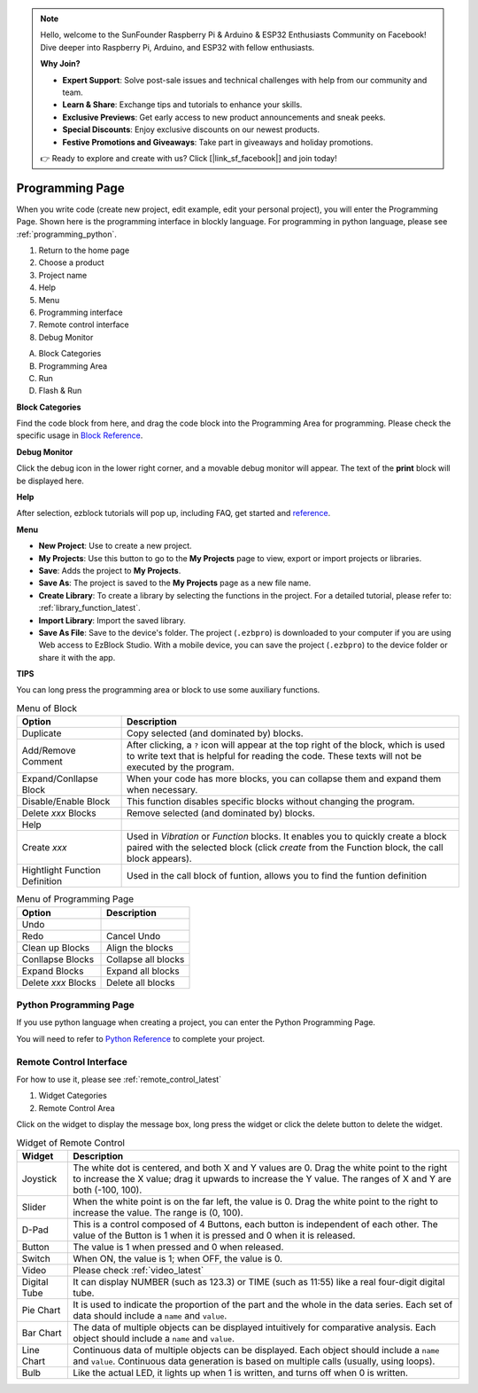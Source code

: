
.. note::

    Hello, welcome to the SunFounder Raspberry Pi & Arduino & ESP32 Enthusiasts Community on Facebook! Dive deeper into Raspberry Pi, Arduino, and ESP32 with fellow enthusiasts.

    **Why Join?**

    - **Expert Support**: Solve post-sale issues and technical challenges with help from our community and team.
    - **Learn & Share**: Exchange tips and tutorials to enhance your skills.
    - **Exclusive Previews**: Get early access to new product announcements and sneak peeks.
    - **Special Discounts**: Enjoy exclusive discounts on our newest products.
    - **Festive Promotions and Giveaways**: Take part in giveaways and holiday promotions.

    👉 Ready to explore and create with us? Click [|link_sf_facebook|] and join today!

.. _programming_block:

Programming Page
==========================

When you write code (create new project, edit example, edit your personal project), you will enter the Programming Page.
Shown here is the programming interface in blockly language. For programming in python language, please see :ref:`programming_python`.

.. image:: img/sp210805_143809.png

1. Return to the home page
2. Choose a product
3. Project name
4. Help
5. Menu
6. Programming interface

7. Remote control interface
8. Debug Monitor
    
A. Block Categories
B. Programming Area
C. Run
D. Flash & Run

**Block Categories**

.. image:: img/sp210805_151353.png

Find the code block from here, and drag the code block into the Programming Area for programming. Please check the specific usage in `Block Reference <https://docs.ezblock.cc/en/latest/reference-for-block/block.html>`_.

**Debug Monitor**

.. image:: img/sp210805_145042.png

Click the debug icon in the lower right corner, and a movable debug monitor will appear. The text of the **print** block will be displayed here.

**Help**

.. image:: img/sp210805_150120.png

After selection, ezblock tutorials will pop up, including FAQ, get started and `reference <https://docs.ezblock.cc/en/latest/reference.html>`_.


**Menu**

.. image:: img/sp210805_150436.png

* **New Project**: Use to create a new project.
* **My Projects**: Use this button to go to the **My Projects** page to view, export or import projects or libraries.
* **Save**: Adds the project to **My Projects**.
* **Save As**: The project is saved to the **My Projects** page as a new file name.
* **Create Library**: To create a library by selecting the functions in the project. For a detailed tutorial, please refer to: :ref:`library_function_latest`.
* **Import Library**: Import the saved library.
* **Save As File**: Save to the device's folder. The project (``.ezbpro``) is downloaded to your computer if you are using Web access to EzBlock Studio. With a mobile device, you can save the project (``.ezbpro``) to the device folder or share it with the app.


**TIPS**

You can long press the programming area or block to use some auxiliary functions.

.. image:: img/sp210805_151610.png
.. image:: img/sp210805_151819.png

.. list-table:: Menu of Block

    * - **Option**
      - **Description**
    * - Duplicate 
      - Copy selected (and dominated by) blocks.
    * - Add/Remove Comment
      - After clicking, a ``?`` icon will appear at the top right of the block, which is used to write text that is helpful for reading the code. These texts will not be executed by the program.
    * - Expand/Conllapse Block
      - When your code has more blocks, you can collapse them and expand them when necessary.
    * - Disable/Enable Block
      - This function disables specific blocks without changing the program.
    * - Delete `xxx` Blocks
      - Remove selected (and dominated by) blocks.
    * - Help
      - 
    * - Create `xxx`
      - Used in `Vibration` or `Function` blocks. It enables you to quickly create a block paired with the selected block (click `create` from the Function block, the call block appears).
    * - Hightlight Function Definition
      - Used in the call block of funtion, allows you to find the funtion definition

.. list-table:: Menu of Programming Page

    * - **Option**
      - **Description**
    * - Undo
      - 
    * - Redo
      - Cancel Undo
    * - Clean up Blocks
      - Align the blocks
    * - Conllapse Blocks
      - Collapse all blocks
    * - Expand Blocks
      - Expand all blocks
    * - Delete `xxx` Blocks
      - Delete all blocks

.. _programming_python:


Python Programming Page
---------------------------

If you use python language when creating a project, you can enter the Python Programming Page.

.. image:: img/sp210805_154924.png

You will need to refer to `Python Reference <https://docs.ezblock.cc/en/latest/reference-for-python/ezblock.html>`_ to complete your project.



Remote Control Interface
--------------------------------

For how to use it, please see :ref:`remote_control_latest`

.. image:: img/sp210805_144019.png

1. Widget Categories
2. Remote Control Area


.. image:: img/sp210805_152451.png

Click on the widget to display the message box, long press the widget or click the delete button to delete the widget.


.. list-table:: Widget of Remote Control

    * - **Widget**
      - **Description**
    * - Joystick
      - The white dot is centered, and both X and Y values are 0. Drag the white point to the right to increase the X value; drag it upwards to increase the Y value. The ranges of X and Y are both (-100, 100).
    * - Slider
      - When the white point is on the far left, the value is 0. Drag the white point to the right to increase the value. The range is (0, 100).
    * - D-Pad
      - This is a control composed of 4 Buttons, each button is independent of each other. The value of the Button is 1 when it is pressed and 0 when it is released.
    * - Button
      - The value is 1 when pressed and 0 when released.
    * - Switch
      - When ON, the value is 1; when OFF, the value is 0.
    * - Video
      - Please check :ref:`video_latest`
    * - Digital Tube
      - It can display NUMBER (such as 123.3) or TIME (such as 11:55) like a real four-digit digital tube.
    * - Pie Chart
      - It is used to indicate the proportion of the part and the whole in the data series. Each set of data should include a ``name`` and ``value``.
    * - Bar Chart
      - The data of multiple objects can be displayed intuitively for comparative analysis. Each object should include a ``name`` and ``value``.
    * - Line Chart
      - Continuous data of multiple objects can be displayed. Each object should include a ``name`` and ``value``. Continuous data generation is based on multiple calls (usually, using loops).
    * - Bulb
      - Like the actual LED, it lights up when 1 is written, and turns off when 0 is written.